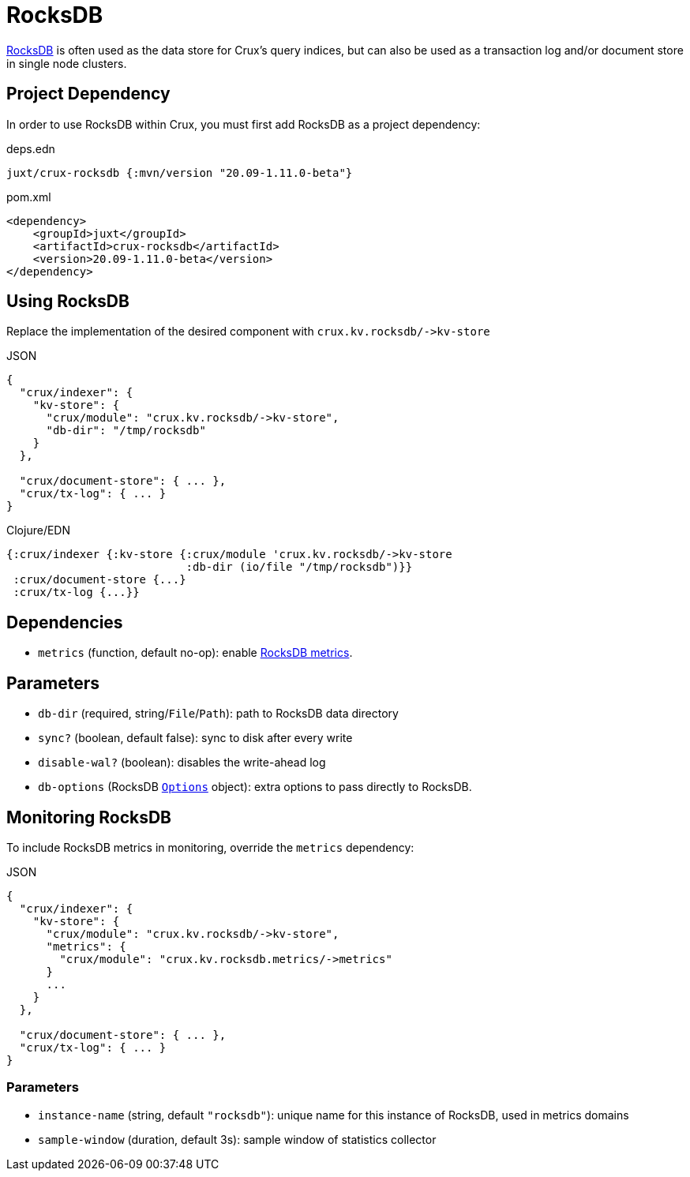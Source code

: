 = RocksDB

https://rocksdb.org/[RocksDB] is often used as the data store for Crux's query indices, but can also be used as a transaction log and/or document store in single node clusters.

== Project Dependency

In order to use RocksDB within Crux, you must first add RocksDB as a project dependency:

.deps.edn
[source,clojure]
----
juxt/crux-rocksdb {:mvn/version "20.09-1.11.0-beta"}
----

.pom.xml
[source,xml]
----
<dependency>
    <groupId>juxt</groupId>
    <artifactId>crux-rocksdb</artifactId>
    <version>20.09-1.11.0-beta</version>
</dependency>
----

== Using RocksDB

Replace the implementation of the desired component with `+crux.kv.rocksdb/->kv-store+`

.JSON
[source,json]
----
{
  "crux/indexer": {
    "kv-store": {
      "crux/module": "crux.kv.rocksdb/->kv-store",
      "db-dir": "/tmp/rocksdb"
    }
  },

  "crux/document-store": { ... },
  "crux/tx-log": { ... }
}
----

.Clojure/EDN
[source,clojure]
----
{:crux/indexer {:kv-store {:crux/module 'crux.kv.rocksdb/->kv-store
                           :db-dir (io/file "/tmp/rocksdb")}}
 :crux/document-store {...}
 :crux/tx-log {...}}
----

== Dependencies

* `metrics` (function, default no-op): enable xref:#monitoring[RocksDB metrics].

== Parameters

* `db-dir` (required, string/`File`/`Path`): path to RocksDB data directory
* `sync?` (boolean, default false): sync to disk after every write
* `disable-wal?` (boolean): disables the write-ahead log
* `db-options` (RocksDB https://javadoc.io/static/org.rocksdb/rocksdbjni/6.8.1/org/rocksdb/Options.html[`Options`] object): extra options to pass directly to RocksDB.


[#monitoring]
== Monitoring RocksDB

To include RocksDB metrics in monitoring, override the `metrics` dependency:

.JSON
[source,json]
----
{
  "crux/indexer": {
    "kv-store": {
      "crux/module": "crux.kv.rocksdb/->kv-store",
      "metrics": {
        "crux/module": "crux.kv.rocksdb.metrics/->metrics"
      }
      ...
    }
  },

  "crux/document-store": { ... },
  "crux/tx-log": { ... }
}
----

=== Parameters

* `instance-name` (string, default `"rocksdb"`): unique name for this instance of RocksDB, used in metrics domains
* `sample-window` (duration, default 3s): sample window of statistics collector
